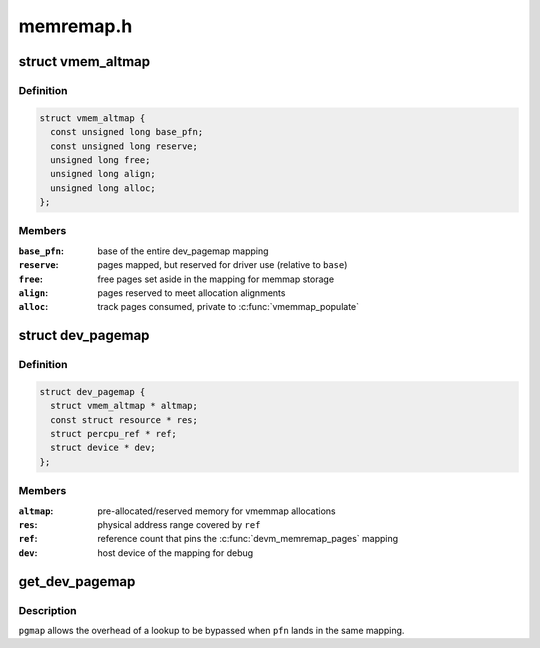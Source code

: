 .. -*- coding: utf-8; mode: rst -*-

==========
memremap.h
==========


.. _`vmem_altmap`:

struct vmem_altmap
==================

.. c:type:: vmem_altmap

    pre-allocated storage for vmemmap_populate


.. _`vmem_altmap.definition`:

Definition
----------

.. code-block:: c

  struct vmem_altmap {
    const unsigned long base_pfn;
    const unsigned long reserve;
    unsigned long free;
    unsigned long align;
    unsigned long alloc;
  };


.. _`vmem_altmap.members`:

Members
-------

:``base_pfn``:
    base of the entire dev_pagemap mapping

:``reserve``:
    pages mapped, but reserved for driver use (relative to ``base``\ )

:``free``:
    free pages set aside in the mapping for memmap storage

:``align``:
    pages reserved to meet allocation alignments

:``alloc``:
    track pages consumed, private to :c:func:`vmemmap_populate`




.. _`dev_pagemap`:

struct dev_pagemap
==================

.. c:type:: dev_pagemap

    metadata for ZONE_DEVICE mappings


.. _`dev_pagemap.definition`:

Definition
----------

.. code-block:: c

  struct dev_pagemap {
    struct vmem_altmap * altmap;
    const struct resource * res;
    struct percpu_ref * ref;
    struct device * dev;
  };


.. _`dev_pagemap.members`:

Members
-------

:``altmap``:
    pre-allocated/reserved memory for vmemmap allocations

:``res``:
    physical address range covered by ``ref``

:``ref``:
    reference count that pins the :c:func:`devm_memremap_pages` mapping

:``dev``:
    host device of the mapping for debug




.. _`get_dev_pagemap`:

get_dev_pagemap
===============

.. c:function:: struct dev_pagemap *get_dev_pagemap (unsigned long pfn, struct dev_pagemap *pgmap)

    take a new live reference on the dev_pagemap for @pfn

    :param unsigned long pfn:
        page frame number to lookup page_map

    :param struct dev_pagemap \*pgmap:
        optional known pgmap that already has a reference



.. _`get_dev_pagemap.description`:

Description
-----------

``pgmap`` allows the overhead of a lookup to be bypassed when ``pfn`` lands in the
same mapping.

